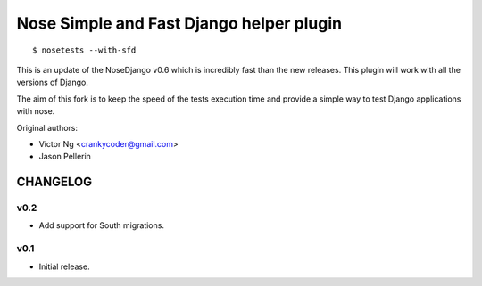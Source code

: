 =========================================
Nose Simple and Fast Django helper plugin
=========================================

::

  $ nosetests --with-sfd

This is an update of the NoseDjango v0.6 which is incredibly fast than the
new releases. This plugin will work with all the versions of Django.

The aim of this fork is to keep the speed of the tests execution time
and provide a simple way to test Django applications with nose.

Original authors:

* Victor Ng <crankycoder@gmail.com>
* Jason Pellerin


CHANGELOG
=========

v0.2
----

- Add support for South migrations.

v0.1
----

- Initial release.
